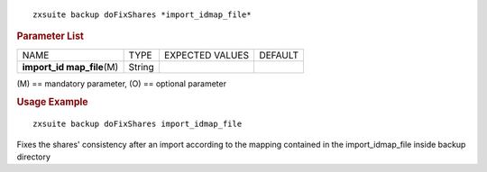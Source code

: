 .. SPDX-FileCopyrightText: 2022 Zextras <https://www.zextras.com/>
..
.. SPDX-License-Identifier: CC-BY-NC-SA-4.0

::

   zxsuite backup doFixShares *import_idmap_file*

.. rubric:: Parameter List

+-----------------+-----------------+-----------------+-----------------+
| NAME            | TYPE            | EXPECTED VALUES | DEFAULT         |
+-----------------+-----------------+-----------------+-----------------+
| **import_id     | String          |                 |                 |
| map_file**\ (M) |                 |                 |                 |
+-----------------+-----------------+-----------------+-----------------+

\(M) == mandatory parameter, (O) == optional parameter

.. rubric:: Usage Example

::

   zxsuite backup doFixShares import_idmap_file

Fixes the shares' consistency after an import according to the mapping
contained in the import_idmap_file inside backup directory

